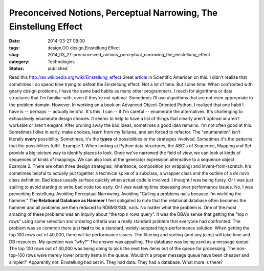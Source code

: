 Preconceived Notions, Perceptual Narrowing, The Einstellung Effect 
===================================================================

:date: 2014-03-27 08:00
:tags: design,OO design,Einstellung Effect
:slug: 2014_03_27-preconceived_notions_perceptual_narrowing_the_einstellung_effect
:category: Technologies
:status: published

Read this http://en.wikipedia.org/wiki/Einstellung_effect
Great
`article <http://www.scientificamerican.com/article/einstellung-how-psychologists-study-einstellung-effect-chess/>`__
in Scientific American on this.
I didn't realize that sometimes I do spend time trying to defeat the
Einstellung effect. Not a lot of time. But some time.
When confronted with gnarly design problems, I have the same bad habits
as many other programmers. I reach for algorithms or data structures
that I'm familiar with, even if they're not optimal. Sometimes I'll use
algorithms that are not even appropriate to the problem domain.
However.
In working on a book on Advanced Object-Oriented Python, I realized that
one habit I have is -- perhaps -- actually helpful.  It's this.
I can -- if I'm careful -- enumerate the alternatives. It's challenging
to exhaustively enumerate design choices. It seems to help to have a
list of things that clearly aren't optimal or aren't workable or aren't
elegant. After pruning away the bad ideas, sometimes a good idea
remains.
I'm not often good at this. Sometimes I dive in early, make choices,
learn from my failures, and am forced to refactor.
The "enumeration" isn't literally **every** possibility. Sometimes, it's
the **types** of possibilities or the strategies involved. Sometimes
it's the patterns that the possibilities fulfill.
Example 1. When looking at Python data structures, the ABC's of
Sequence, Mapping and Set provide a big-picture way to identify places
to look. Once we've narrowed the field of view, we can look at kinds of
sequences of kinds of mappings. We can also look at the generator
expression alternative to a sequence object.
Example 2. There are often three design strategies: inheritance,
composition (or wrapping) and invent-from-scratch. It's sometimes
helpful to actually put together a technical spike of a subclass, a
wrapper class and the outline of a *de novo* class definition. Bad ideas
usually surface quickly when actual code is involved.
I thought I was being fussy. Or I was just stalling to avoid starting to
write bad code too early. Or I was wasting time obsessing over
performance issues.
No. I was preventing Einstellung. Avoiding Perceptual Narrowing.
Avoiding "Calling a problems nails because I'm wielding the hammer."
**The Relational Database as Hammer**
I feel obligated to note that the relational database often becomes the
hammer and all problems are then reduced to RDBMS/SQL nails. No matter
what the problem is.
One of the most amazing of these problems was an inquiry about "the top
*n* rows query". It was the DBA's sense that getting the "top *n* rows"
using some selection and ordering criteria was a really standard problem
that everyone had confronted. The problem was so common there just
**had** to be a standard, widely-adopted high-performance solution.
When getting the top 100 rows out of 40,000, there will be performance
issues. The filtering and sorting (and any joins) will take time and DB
resources. My question was "why?"
The answer was appalling. The database was being used as a message
queue. The top 100 rows out of 40,000 was being doing to pick the next
few items out of the queue for processing. The non-top-100 rows were
merely lower priority items in the queue.
Wouldn't a proper message queue have been cheaper and simpler?'
Apparently not. Einstellung had set in. They had data. They had a
database. What more is there?





